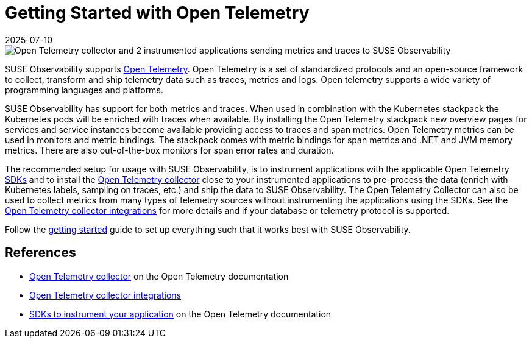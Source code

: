 = Getting Started with Open Telemetry
:revdate: 2025-07-10
:page-revdate: {revdate}
:description: SUSE Observability

image::otel/open-telemetry.svg[Open Telemetry collector and 2 instrumented applications sending metrics and traces to SUSE Observability]

SUSE Observability supports https://opentelemetry.io/docs/what-is-opentelemetry/[Open Telemetry]. Open Telemetry is a set of standardized protocols and an open-source framework to collect, transform and ship telemetry data such as traces, metrics and logs. Open telemetry supports a wide variety of programming languages and platforms.

SUSE Observability has support for both metrics and traces. When used in combination with the Kubernetes stackpack the Kubernetes pods will be enriched with traces when available. By installing the Open Telemetry stackpack new overview pages for services and service instances become available providing access to traces and span metrics. Open Telemetry metrics can be used in monitors and metric bindings. The stackpack comes with metric bindings for span metrics and .NET and JVM memory metrics. There are also out-of-the-box monitors for span error rates and duration.

The recommended setup for usage with SUSE Observability, is to instrument applications with the applicable Open Telemetry xref:/setup/otel/instrumentation/README.adoc[SDKs] and to install the xref:/setup/otel/collector.adoc[Open Telemetry collector] close to your instrumented applications to pre-process the data (enrich with Kubernetes labels, sampling on traces, etc.) and ship the data to SUSE Observability. The Open Telemetry Collector can also be used to collect metrics from many types of telemetry sources without instrumenting the applications using the SDKs. See the https://opentelemetry.io/ecosystem/registry/?language=collector[Open Telemetry collector integrations] for more details and if your database or telemetry protocol is supported.

Follow the xref:/setup/otel/getting-started/README.adoc[getting started] guide to set up everything such that it works best with SUSE Observability.

== References

* https://opentelemetry.io/docs/collector/[Open Telemetry collector] on the Open Telemetry documentation
* https://opentelemetry.io/ecosystem/registry/?language=collector[Open Telemetry collector integrations]
* https://opentelemetry.io/docs/instrumentation/README.md[SDKs to instrument your application] on the Open Telemetry documentation
